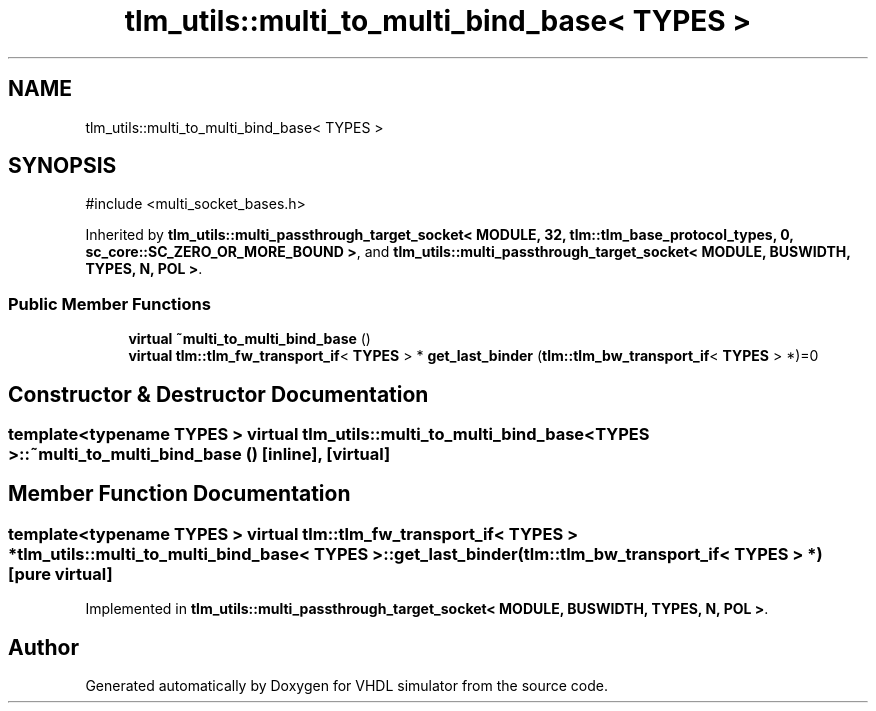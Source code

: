 .TH "tlm_utils::multi_to_multi_bind_base< TYPES >" 3 "VHDL simulator" \" -*- nroff -*-
.ad l
.nh
.SH NAME
tlm_utils::multi_to_multi_bind_base< TYPES >
.SH SYNOPSIS
.br
.PP
.PP
\fR#include <multi_socket_bases\&.h>\fP
.PP
Inherited by \fBtlm_utils::multi_passthrough_target_socket< MODULE, 32, tlm::tlm_base_protocol_types, 0, sc_core::SC_ZERO_OR_MORE_BOUND >\fP, and \fBtlm_utils::multi_passthrough_target_socket< MODULE, BUSWIDTH, TYPES, N, POL >\fP\&.
.SS "Public Member Functions"

.in +1c
.ti -1c
.RI "\fBvirtual\fP \fB~multi_to_multi_bind_base\fP ()"
.br
.ti -1c
.RI "\fBvirtual\fP \fBtlm::tlm_fw_transport_if\fP< \fBTYPES\fP > * \fBget_last_binder\fP (\fBtlm::tlm_bw_transport_if\fP< \fBTYPES\fP > *)=0"
.br
.in -1c
.SH "Constructor & Destructor Documentation"
.PP 
.SS "template<\fBtypename\fP \fBTYPES\fP > \fBvirtual\fP \fBtlm_utils::multi_to_multi_bind_base\fP< \fBTYPES\fP >::~\fBmulti_to_multi_bind_base\fP ()\fR [inline]\fP, \fR [virtual]\fP"

.SH "Member Function Documentation"
.PP 
.SS "template<\fBtypename\fP \fBTYPES\fP > \fBvirtual\fP \fBtlm::tlm_fw_transport_if\fP< \fBTYPES\fP > * \fBtlm_utils::multi_to_multi_bind_base\fP< \fBTYPES\fP >::get_last_binder (\fBtlm::tlm_bw_transport_if\fP< \fBTYPES\fP > *)\fR [pure virtual]\fP"

.PP
Implemented in \fBtlm_utils::multi_passthrough_target_socket< MODULE, BUSWIDTH, TYPES, N, POL >\fP\&.

.SH "Author"
.PP 
Generated automatically by Doxygen for VHDL simulator from the source code\&.
